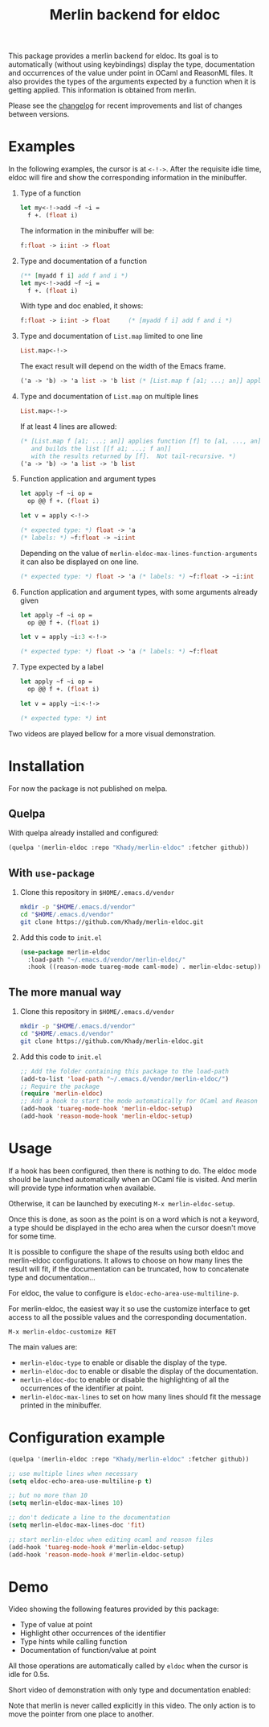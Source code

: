 #+TITLE: Merlin backend for eldoc

This package provides a merlin backend for eldoc. Its goal is to
automatically (without using keybindings) display the type,
documentation and occurrences of the value under point in OCaml and
ReasonML files. It also provides the types of the arguments expected by a
function when it is getting applied. This information is
obtained from merlin.

Please see the [[file:CHANGES.org][changelog]] for recent improvements and list of changes
between versions.

* Examples

In the following examples, the cursor is at ~<-!->~. After the
requisite idle time, eldoc will fire and show the corresponding
information in the minibuffer.

1. Type of a function

   #+BEGIN_SRC ocaml
let my<-!->add ~f ~i =
  f +. (float i)
   #+END_SRC

   The information in the minibuffer will be:

   #+BEGIN_SRC ocaml
f:float -> i:int -> float
   #+END_SRC

2. Type and documentation of a function

   #+BEGIN_SRC ocaml
(** [myadd f i] add f and i *)
let my<-!->add ~f ~i =
  f +. (float i)
   #+END_SRC

   With type and doc enabled, it shows:

   #+BEGIN_SRC ocaml
f:float -> i:int -> float     (* [myadd f i] add f and i *)
   #+END_SRC

3. Type and documentation of ~List.map~ limited to one line

   #+BEGIN_SRC ocaml
List.map<-!->
   #+END_SRC

   The exact result will depend on the width of the Emacs frame.

   #+BEGIN_SRC ocaml
('a -> 'b) -> 'a list -> 'b list (* [List.map f [a1; ...; an]] applies function [f] to [a1, ..., an], and builds... *)
   #+END_SRC

4. Type and documentation of ~List.map~ on multiple lines

   #+BEGIN_SRC ocaml
List.map<-!->
   #+END_SRC

   If at least 4 lines are allowed:

   #+BEGIN_SRC ocaml
(* [List.map f [a1; ...; an]] applies function [f] to [a1, ..., an],
   and builds the list [[f a1; ...; f an]]
   with the results returned by [f].  Not tail-recursive. *)
('a -> 'b) -> 'a list -> 'b list
   #+END_SRC

5. Function application and argument types

   #+BEGIN_SRC ocaml
let apply ~f ~i op =
  op @@ f +. (float i)

let v = apply <-!->
   #+END_SRC

   #+BEGIN_SRC ocaml
(* expected type: *) float -> 'a
(* labels: *) ~f:float -> ~i:int
   #+END_SRC

   Depending on the value of
   ~merlin-eldoc-max-lines-function-arguments~ it can also be
   displayed on one line.

   #+BEGIN_SRC ocaml
(* expected type: *) float -> 'a (* labels: *) ~f:float -> ~i:int
   #+END_SRC

6. Function application and argument types, with some arguments already given

   #+BEGIN_SRC ocaml
let apply ~f ~i op =
  op @@ f +. (float i)

let v = apply ~i:3 <-!->
   #+END_SRC

   #+BEGIN_SRC ocaml
(* expected type: *) float -> 'a (* labels: *) ~f:float
   #+END_SRC

7. Type expected by a label

   #+BEGIN_SRC ocaml
let apply ~f ~i op =
  op @@ f +. (float i)

let v = apply ~i:<-!->
   #+END_SRC

   #+BEGIN_SRC ocaml
(* expected type: *) int
   #+END_SRC

Two videos are played bellow for a more visual demonstration.

* Installation

For now the package is not published on melpa.

** Quelpa

With quelpa already installed and configured:

#+BEGIN_SRC emacs-lisp
(quelpa '(merlin-eldoc :repo "Khady/merlin-eldoc" :fetcher github))
#+END_SRC

** With ~use-package~

1. Clone this repository in ~$HOME/.emacs.d/vendor~

   #+BEGIN_SRC bash
mkdir -p "$HOME/.emacs.d/vendor"
cd "$HOME/.emacs.d/vendor"
git clone https://github.com/Khady/merlin-eldoc.git
   #+END_SRC

2. Add this code to ~init.el~

   #+BEGIN_SRC emacs-lisp
(use-package merlin-eldoc
  :load-path "~/.emacs.d/vendor/merlin-eldoc/"
  :hook ((reason-mode tuareg-mode caml-mode) . merlin-eldoc-setup))
   #+END_SRC

** The more manual way

1. Clone this repository in ~$HOME/.emacs.d/vendor~

   #+BEGIN_SRC bash
mkdir -p "$HOME/.emacs.d/vendor"
cd "$HOME/.emacs.d/vendor"
git clone https://github.com/Khady/merlin-eldoc.git
   #+END_SRC

2. Add this code to ~init.el~

   #+BEGIN_SRC emacs-lisp
;; Add the folder containing this package to the load-path
(add-to-list 'load-path "~/.emacs.d/vendor/merlin-eldoc/")
;; Require the package
(require 'merlin-eldoc)
;; Add a hook to start the mode automatically for OCaml and Reason
(add-hook 'tuareg-mode-hook 'merlin-eldoc-setup)
(add-hook 'reason-mode-hook 'merlin-eldoc-setup)
   #+END_SRC

* Usage

If a hook has been configured, then there is nothing to do. The eldoc
mode should be launched automatically when an OCaml file is
visited. And merlin will provide type information when available.

Otherwise, it can be launched by executing ~M-x merlin-eldoc-setup~.

Once this is done, as soon as the point is on a word which is not a
keyword, a type should be displayed in the echo area when the cursor
doesn't move for some time.

It is possible to configure the shape of the results using both eldoc
and merlin-eldoc configurations. It allows to choose on how many lines
the result will fit, if the documentation can be truncated, how to
concatenate type and documentation...

For eldoc, the value to configure is
~eldoc-echo-area-use-multiline-p~.

For merlin-eldoc, the easiest way it so use the customize interface to
get access to all the possible values and the corresponding
documentation.

#+BEGIN_SRC
M-x merlin-eldoc-customize RET
#+END_SRC

The main values are:

- ~merlin-eldoc-type~ to enable or disable the display of the type.
- ~merlin-eldoc-doc~ to enable or disable the display of the
  documentation.
- ~merlin-eldoc-doc~ to enable or disable the highlighting of all the
  occurrences of the identifier at point.
- ~merlin-eldoc-max-lines~ to set on how many lines should fit the
  message printed in the minibuffer.

* Configuration example

#+BEGIN_SRC emacs-lisp
(quelpa '(merlin-eldoc :repo "Khady/merlin-eldoc" :fetcher github))

;; use multiple lines when necessary
(setq eldoc-echo-area-use-multiline-p t)

;; but no more than 10
(setq merlin-eldoc-max-lines 10)

;; don't dedicate a line to the documentation
(setq merlin-eldoc-max-lines-doc 'fit)

;; start merlin-eldoc when editing ocaml and reason files
(add-hook 'tuareg-mode-hook #'merlin-eldoc-setup)
(add-hook 'reason-mode-hook #'merlin-eldoc-setup)
#+END_SRC

* Demo

Video showing the following features provided by this package:

- Type of value at point
- Highlight other occurrences of the identifier
- Type hints while calling function
- Documentation of function/value at point

All those operations are automatically called by ~eldoc~ when the
cursor is idle for 0.5s.

#+ATTR_HTML: title="full demo video"
[[https://d.khady.info/merlin-eldoc-long.ogv][file:full-demo.gif]]

Short video of demonstration with only type and documentation enabled:

#+ATTR_HTML: title="short demo video"
[[https://d.khady.info/merlin-eldoc.ogv][file:demo.gif]]

Note that merlin is never called explicitly in this video. The only
action is to move the pointer from one place to another.

